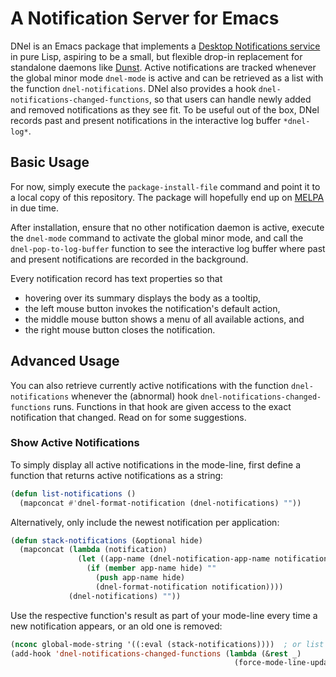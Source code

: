 * A Notification Server for Emacs

DNel is an Emacs package that implements a
[[https://people.gnome.org/~mccann/docs/notification-spec/notification-spec-latest.html][Desktop Notifications service]]
in pure Lisp, aspiring to be a small, but flexible drop-in replacement for
standalone daemons like [[https://dunst-project.org/][Dunst]].
Active notifications are tracked
whenever the global minor mode ~dnel-mode~ is active and
can be retrieved as a list with the function ~dnel-notifications~.
DNel also provides a hook ~dnel-notifications-changed-functions~, so that
users can handle newly added and removed notifications as they see fit.
To be useful out of the box, DNel records past and present notifications
in the interactive log buffer ~*dnel-log*~.

** Basic Usage

For now, simply execute the ~package-install-file~ command and
point it to a local copy of this repository.
The package will hopefully end up on [[https://melpa.org][MELPA]] in due time.

After installation, ensure that no other notification daemon is active,
execute the ~dnel-mode~ command to activate the global minor mode, and
call the ~dnel-pop-to-log-buffer~ function to see the interactive log buffer
where past and present notifications are recorded in the background.

Every notification record has text properties so that
- hovering over its summary displays the body as a tooltip,
- the left mouse button invokes the notification's default action,
- the middle mouse button shows a menu of all available actions, and
- the right mouse button closes the notification.

** Advanced Usage

You can also
retrieve currently active notifications with the function ~dnel-notifications~
whenever the (abnormal) hook ~dnel-notifications-changed-functions~ runs.
Functions in that hook are given access to the exact notification that changed.
Read on for some suggestions.

*** Show Active Notifications

To simply display all active notifications in the mode-line,
first define a function that returns active notifications as a string:
#+NAME: list
#+BEGIN_SRC emacs-lisp :tangle yes
(defun list-notifications ()
  (mapconcat #'dnel-format-notification (dnel-notifications) ""))
#+END_SRC

Alternatively, only include the newest notification per application:
#+NAME: stack
#+BEGIN_SRC emacs-lisp :tangle yes
(defun stack-notifications (&optional hide)
  (mapconcat (lambda (notification)
               (let ((app-name (dnel-notification-app-name notification)))
                 (if (member app-name hide) ""
                   (push app-name hide)
                   (dnel-format-notification notification))))
             (dnel-notifications) ""))
#+END_SRC

Use the respective function's result as part of your mode-line
every time a new notification appears, or an old one is removed:
#+BEGIN_SRC emacs-lisp
(nconc global-mode-string '((:eval (stack-notifications))))  ; or list
(add-hook 'dnel-notifications-changed-functions (lambda (&rest _)
                                                  (force-mode-line-update t)))
#+END_SRC
